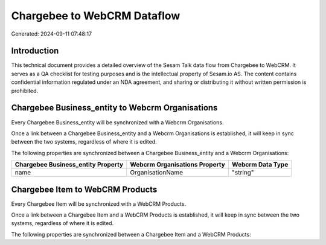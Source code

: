 ============================
Chargebee to WebCRM Dataflow
============================

Generated: 2024-09-11 07:48:17

Introduction
------------

This technical document provides a detailed overview of the Sesam Talk data flow from Chargebee to WebCRM. It serves as a QA checklist for testing purposes and is the intellectual property of Sesam.io AS. The content contains confidential information regulated under an NDA agreement, and sharing or distributing it without written permission is prohibited.

Chargebee Business_entity to Webcrm Organisations
-------------------------------------------------
Every Chargebee Business_entity will be synchronized with a Webcrm Organisations.

Once a link between a Chargebee Business_entity and a Webcrm Organisations is established, it will keep in sync between the two systems, regardless of where it is edited.

The following properties are synchronized between a Chargebee Business_entity and a Webcrm Organisations:

.. list-table::
   :header-rows: 1

   * - Chargebee Business_entity Property
     - Webcrm Organisations Property
     - Webcrm Data Type
   * - name
     - OrganisationName
     - "string"


Chargebee Item to WebCRM Products
---------------------------------
Every Chargebee Item will be synchronized with a WebCRM Products.

Once a link between a Chargebee Item and a WebCRM Products is established, it will keep in sync between the two systems, regardless of where it is edited.

The following properties are synchronized between a Chargebee Item and a WebCRM Products:

.. list-table::
   :header-rows: 1

   * - Chargebee Item Property
     - WebCRM Products Property
     - WebCRM Data Type

